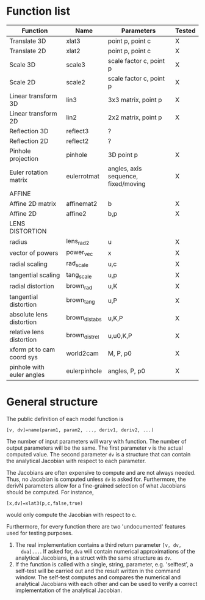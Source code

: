 * Function list
|---------------------------+----------------+-------------------------------------+--------|
| Function                  | Name           | Parameters                          | Tested |
|---------------------------+----------------+-------------------------------------+--------|
| Translate 3D              | xlat3          | point p, point c                    | X      |
| Translate 2D              | xlat2          | point p, point c                    | X      |
| Scale 3D                  | scale3         | scale factor c, point p             | X      |
| Scale 2D                  | scale2         | scale factor c, point p             | X      |
| Linear transform 3D       | lin3           | 3x3 matrix, point p                 | X      |
| Linear transform 2D       | lin2           | 2x2 matrix, point p                 | X      |
| Reflection 3D             | reflect3       | ?                                   |        |
| Reflection 2D             | reflect2       | ?                                   |        |
| Pinhole projection        | pinhole        | 3D point p                          | X      |
|---------------------------+----------------+-------------------------------------+--------|
| Euler rotation matrix     | eulerrotmat    | angles, axis sequence, fixed/moving | X      |
|---------------------------+----------------+-------------------------------------+--------|
| AFFINE                    |                |                                     |        |
|---------------------------+----------------+-------------------------------------+--------|
| Affine 2D matrix          | affinemat2     | b                                   | X      |
| Affine 2D                 | affine2        | b,p                                 | X      |
|---------------------------+----------------+-------------------------------------+--------|
| LENS DISTORTION           |                |                                     |        |
|---------------------------+----------------+-------------------------------------+--------|
| radius                    | lens_rad2      | u                                   | X      |
| vector of powers          | power_vec      | x                                   | X      |
| radial scaling            | rad_scale      | u,c                                 | X      |
| tangential scaling        | tang_scale     | u,p                                 | X      |
| radial distortion         | brown_rad      | u,K                                 | X      |
| tangential distortion     | brown_tang     | u,P                                 | X      |
| absolute lens distortion  | brown_dist_abs | u,K,P                               | X      |
| relative lens distortion  | brown_dist_rel | u,u0,K,P                            | X      |
|---------------------------+----------------+-------------------------------------+--------|
| xform pt to cam coord sys | world2cam      | M, P, p0                            | X      |
| pinhole with euler angles | eulerpinhole   | angles, P, p0                       | X      |




* General structure
The public definition of each model function is

  =[v, dv]=name(param1, param2, ..., deriv1, deriv2, ...)=

The number of input parameters will wary with function. The number of
output parameters will be the same. The first parameter =v= is the
actual computed value. The second parameter =dv= is a structure that
can contain the analytical Jacobian with respect to each parameter.

The Jacobians are often expensive to compute and are not always
needed. Thus, no Jacobian is computed unless =dv= is asked for.
Furthermore, the derivN parameters allow for a fine-grained selection
of what Jacobians should be computed. For instance,

  =[x,dv]=xlat3(p,c,false,true)=

would only compute the Jacobian with respect to c.

Furthermore, for every function there are two 'undocumented' features
used for testing purposes.
1) The real implementation contains a third return parameter =[v, dv,
   dva]...=. If asked for, =dva= will contain numerical approximations
   of the analytical Jacobians, in a struct with the same structure as
   =dv=.
2) If the function is called with a single, string, parameter, e.g.
   'selftest', a self-test will be carried out and the result written
   in the command window. The self-test computes and compares the
   numerical and analytical Jacobians with each other and can be used
   to verify a correct implementation of the analytical Jacobian.

